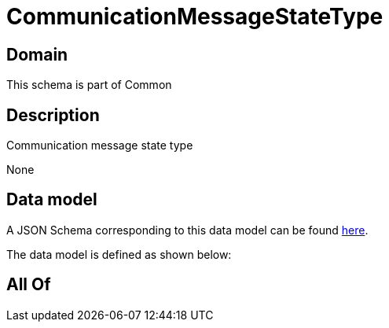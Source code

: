 = CommunicationMessageStateType

[#domain]
== Domain

This schema is part of Common

[#description]
== Description

Communication message state type

None

[#data_model]
== Data model

A JSON Schema corresponding to this data model can be found https://tmforum.org[here].

The data model is defined as shown below:


[#all_of]
== All Of


